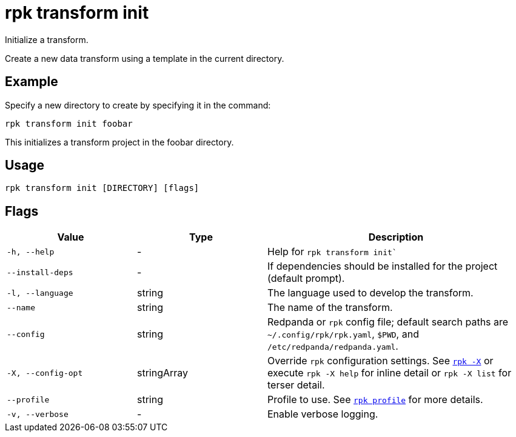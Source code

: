 = rpk transform init
:page-aliases: labs:data-transform/rpk-transform-init.adoc
// tag::single-source[]

Initialize a transform.

Create a new data transform using a template in the current directory.

== Example

Specify a new directory to create by specifying it in the command:

[,bash]
----
rpk transform init foobar
----

This initializes a transform project in the foobar directory.

== Usage

[,bash]
----
rpk transform init [DIRECTORY] [flags]
----

== Flags

[cols="1m,1a,2a"]
|===
|*Value* |*Type* |*Description*

|-h, --help |- |Help for `rpk transform init``

|--install-deps |- |If dependencies should be installed for the project (default prompt).

|-l, --language |string |The language used to develop the transform.

|--name |string |The name of the transform.

|--config |string |Redpanda or `rpk` config file; default search paths are `~/.config/rpk/rpk.yaml`, `$PWD`, and `/etc/redpanda/redpanda.yaml`.

|-X, --config-opt |stringArray |Override `rpk` configuration settings. See xref:reference:rpk/rpk-x-options.adoc[`rpk -X`] or execute `rpk -X help` for inline detail or `rpk -X list` for terser detail.

|--profile |string |Profile to use. See xref:reference:rpk/rpk-profile.adoc[`rpk profile`] for more details.

|-v, --verbose |- |Enable verbose logging.
|===

// end::single-source[]